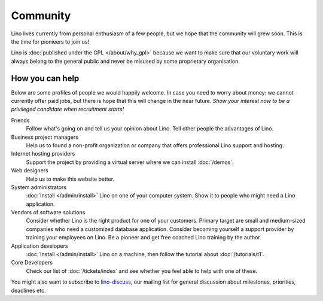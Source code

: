 Community
=========

Lino lives currently from personal enthusiasm of a few people, 
but we hope that the community will grew soon.
This is the time for pionieers to join us!

Lino is :doc:`published under the GPL </about/why_gpl>` 
because we want to make sure that our voluntary work will always 
belong to the general public and never be misused 
by some proprietary organisation.

How you can help
----------------

Below are some profiles of people we would happily welcome.
In case you need to worry about money: we cannot currently 
offer paid jobs, but there is hope that this will change 
in the near future. *Show your interest now to be a privileged 
candidate when recruitment starts!*


Friends
  Follow what's going on and tell us your opinion about Lino. 
  Tell other people the advantages of Lino.

Business project managers
  Help us to found a non-profit organization or company that offers 
  professional Lino support and hosting.

Internet hosting providers
  Support the project by providing a virtual server 
  where we can install :doc:`/demos`. 

Web designers
  Help us to make this website better.

System administrators
  :doc:`Install </admin/install>` Lino
  on one of your computer system.
  Show it to people who might need a Lino application.
  
Vendors of software solutions
  Consider whether Lino is the right product for one of your customers.
  Primary target are small and medium-sized companies who need a 
  customized database application.
  Consider becoming yourself a support provider by training 
  your employees on Lino. 
  Be a pioneer and get free coached Lino training by the author.
  
Application developers
  :doc:`Install </admin/install>` 
  Lino on a machine, then follow the tutorial 
  about :doc:`/tutorials/t1`.
  
  
Core Developers
  Check our list of :doc:`/tickets/index` and see whether 
  you feel able to help with one of these. 

  
You might also want to subscribe to 
`lino-discuss <http://groups.google.com/group/lino-discuss>`_, 
our mailing list for general discussion 
about milestones, priorities, deadlines etc. 


